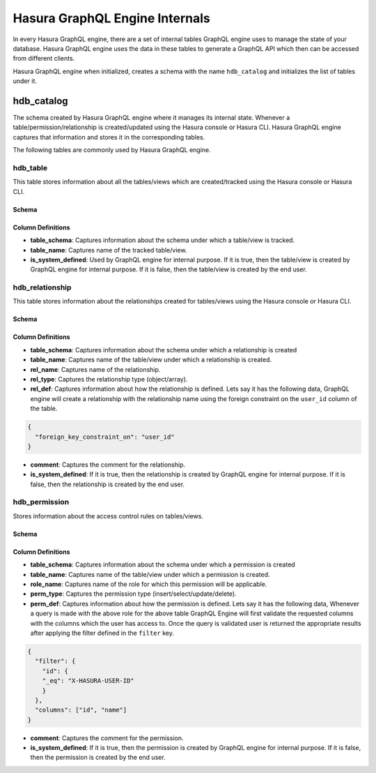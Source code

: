 Hasura GraphQL Engine Internals
===============================

In every Hasura GraphQL engine, there are a set of internal tables GraphQL engine uses to manage the state of your database. Hasura GraphQL engine uses the data in these tables to generate a GraphQL API which then can be accessed from different clients.

Hasura GraphQL engine when initialized, creates a schema with the name ``hdb_catalog`` and initializes the list of tables under it.

hdb_catalog
-----------

The schema created by Hasura GraphQL engine where it manages its internal state. Whenever a table/permission/relationship is created/updated using the Hasura console or Hasura CLI. Hasura GraphQL engine captures that information and stores it in the corresponding tables.

The following tables are commonly used by Hasura GraphQL engine.

hdb_table
^^^^^^^^^

This table stores information about all the tables/views which are created/tracked using the Hasura console or Hasura CLI.

Schema
""""""

.. image:: ../../../../img/graphql/manual/engine-metadata/hdb_table.jpg
  :alt: hdb_table schema

Column Definitions
""""""""""""""""""

- **table_schema**:
  Captures information about the schema under which a table/view is tracked.
- **table_name**:
  Captures name of the tracked table/view. 
- **is_system_defined**:
  Used by GraphQL engine for internal purpose.
  If it is true, then the table/view is created by GraphQL engine for internal purpose. If it is false, then the table/view is created by the end user.


hdb_relationship
^^^^^^^^^^^^^^^^

This table stores information about the relationships created for tables/views using the Hasura console or Hasura CLI.

Schema
""""""

.. image:: ../../../../img/graphql/manual/engine-metadata/hdb_relationship.jpg
  :alt: hdb_relationship schema

Column Definitions
""""""""""""""""""

- **table_schema**:
  Captures information about the schema under which a relationship is created
- **table_name**:
  Captures name of the table/view under which a relationship is created.
- **rel_name**:
  Captures name of the relationship.
- **rel_type**:
  Captures the relationship type (object/array).
- **rel_def**:
  Captures information about how the relationship is defined. Lets say it has the following data, GraphQL engine will create a relationship with the relationship name using the foreign constraint on the ``user_id`` column of the table.
.. code-block:: json

  {
    "foreign_key_constraint_on": "user_id"
  }
- **comment**:
  Captures the comment for the relationship.
- **is_system_defined**:
  If it is true, then the relationship is created by GraphQL engine for internal purpose. If it is false, then the relationship is created by the end user.

hdb_permission
^^^^^^^^^^^^^^

Stores information about the access control rules on tables/views.

Schema
""""""

.. image:: ../../../../img/graphql/manual/engine-metadata/hdb_permission.jpg
  :alt: hdb_permission schema

Column Definitions
""""""""""""""""""

- **table_schema**:
  Captures information about the schema under which a permission is created
- **table_name**:
  Captures name of the table/view under which a permission is created.
- **role_name**:
  Captures name of the role for which this permission will be applicable.
- **perm_type**:
  Captures the permission type (insert/select/update/delete).
- **perm_def**:
  Captures information about how the permission is defined. Lets say it has the following data, Whenever a query is made with the above role for the above table GraphQL Engine will first validate the requested columns with the columns which the user has access to. Once the query is validated user is returned the appropriate results after applying the filter defined in the ``filter`` key.
.. code-block:: json

  {
    "filter": {
      "id": {
      "_eq": "X-HASURA-USER-ID"
      }
    },
    "columns": ["id", "name"]
  }

- **comment**:
  Captures the comment for the permission.
- **is_system_defined**:
  If it is true, then the permission is created by GraphQL engine for internal purpose. If it is false, then the permission is created by the end user.

